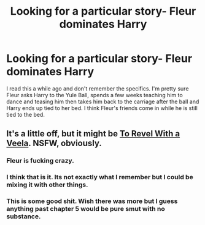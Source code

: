 #+TITLE: Looking for a particular story- Fleur dominates Harry

* Looking for a particular story- Fleur dominates Harry
:PROPERTIES:
:Author: Llian_Winter
:Score: 3
:DateUnix: 1511771384.0
:DateShort: 2017-Nov-27
:FlairText: Fic Search
:END:
I read this a while ago and don't remember the specifics. I'm pretty sure Fleur asks Harry to the Yule Ball, spends a few weeks teaching him to dance and teasing him then takes him back to the carriage after the ball and Harry ends up tied to her bed. I think Fleur's friends come in while he is still tied to the bed.


** It's a little off, but it might be [[http://hp.adult-fanfiction.org/story.php?no=600098337&chapter=1][To Revel With a Veela]]. NSFW, obviously.
:PROPERTIES:
:Author: Incubix
:Score: 3
:DateUnix: 1511781848.0
:DateShort: 2017-Nov-27
:END:

*** Fleur is fucking crazy.
:PROPERTIES:
:Author: AutumnSouls
:Score: 3
:DateUnix: 1511813206.0
:DateShort: 2017-Nov-27
:END:


*** I think that is it. Its not exactly what I remember but I could be mixing it with other things.
:PROPERTIES:
:Author: Llian_Winter
:Score: 1
:DateUnix: 1511876543.0
:DateShort: 2017-Nov-28
:END:


*** This is some good shit. Wish there was more but I guess anything past chapter 5 would be pure smut with no substance.
:PROPERTIES:
:Author: mreweilk
:Score: 1
:DateUnix: 1511922053.0
:DateShort: 2017-Nov-29
:END:

